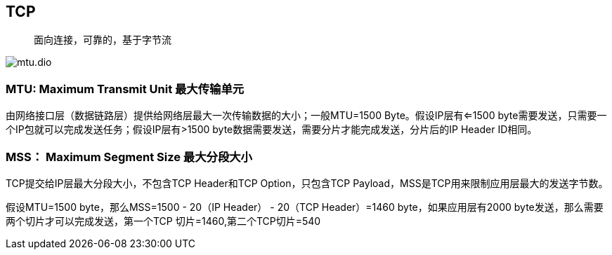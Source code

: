 == TCP

> 面向连接，可靠的，基于字节流

image::../mtu.dio.svg[]

=== MTU: Maximum Transmit Unit 最大传输单元

由网络接口层（数据链路层）提供给网络层最大一次传输数据的大小；一般MTU=1500 Byte。假设IP层有<=1500 byte需要发送，只需要一个IP包就可以完成发送任务；假设IP层有>1500 byte数据需要发送，需要分片才能完成发送，分片后的IP Header ID相同。

=== MSS： Maximum Segment Size 最大分段大小

TCP提交给IP层最大分段大小，不包含TCP Header和TCP Option，只包含TCP Payload，MSS是TCP用来限制应用层最大的发送字节数。

假设MTU=1500 byte，那么MSS=1500 - 20（IP Header） - 20（TCP Header）=1460 byte，如果应用层有2000 byte发送，那么需要两个切片才可以完成发送，第一个TCP
切片=1460,第二个TCP切片=540